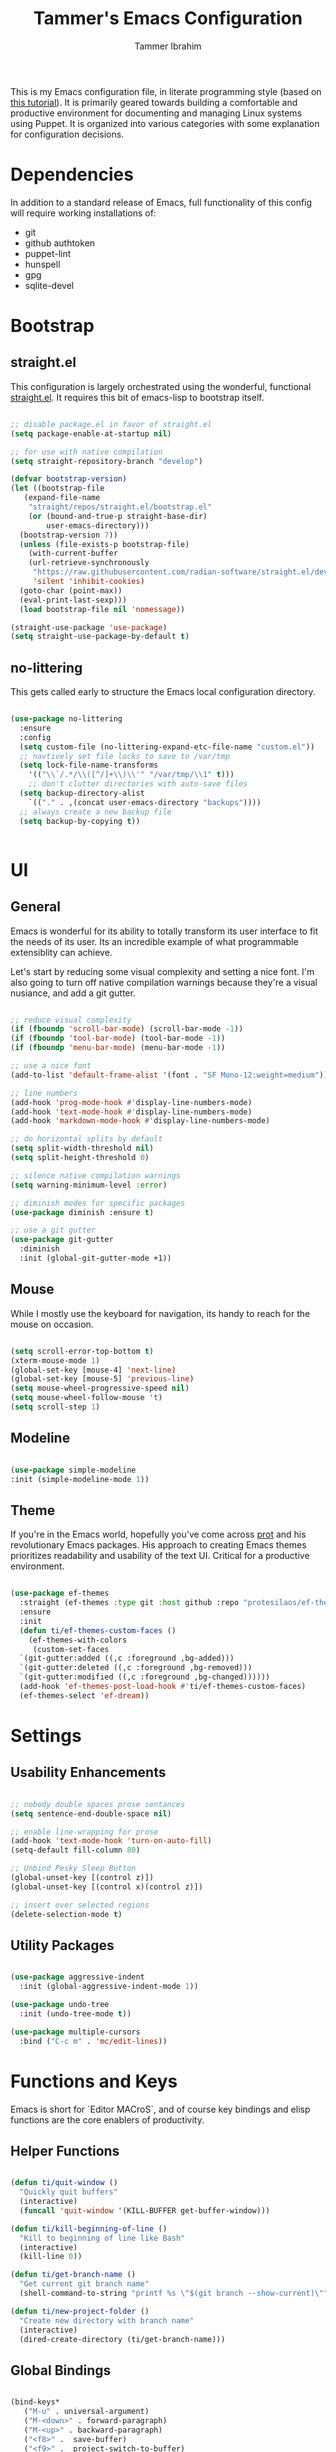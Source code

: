 #+TITLE: Tammer's Emacs Configuration
#+AUTHOR: Tammer Ibrahim
#+STARTUP: overview

This is my Emacs configuration file, in literate programming style (based on
[[https://blog.thomasheartman.com/posts/configuring-emacs-with-org-mode-and-literate-programming][this tutorial]]). It is primarily geared towards building a comfortable and
productive environment for documenting and managing Linux systems using Puppet.
It is organized into various categories with some explanation for configuration
decisions.

* Dependencies

In addition to a standard release of Emacs, full functionality of this config
will require working installations of:

  - git
  - github authtoken
  - puppet-lint
  - hunspell
  - gpg
  - sqlite-devel

* Bootstrap
** straight.el
This configuration is largely orchestrated using the wonderful, functional
[[https://github.com/radian-software/straight.el][straight.el]]. It requires this bit of emacs-lisp to bootstrap itself.

#+begin_src emacs-lisp

  ;; disable package.el in favor of straight.el
  (setq package-enable-at-startup nil)

  ;; for use with native compilation
  (setq straight-repository-branch "develop")

  (defvar bootstrap-version)
  (let ((bootstrap-file
	 (expand-file-name
	  "straight/repos/straight.el/bootstrap.el"
	  (or (bound-and-true-p straight-base-dir)
	      user-emacs-directory)))
	(bootstrap-version 7))
    (unless (file-exists-p bootstrap-file)
      (with-current-buffer
	  (url-retrieve-synchronously
	   "https://raw.githubusercontent.com/radian-software/straight.el/develop/install.el"
	   'silent 'inhibit-cookies)
	(goto-char (point-max))
	(eval-print-last-sexp)))
    (load bootstrap-file nil 'nomessage))
  
  (straight-use-package 'use-package)
  (setq straight-use-package-by-default t)

#+end_src

** no-littering
This gets called early to structure the Emacs local configuration directory.

#+begin_src emacs-lisp

  (use-package no-littering
    :ensure
    :config
    (setq custom-file (no-littering-expand-etc-file-name "custom.el"))
    ;; navtively set file locks to save to /var/tmp
    (setq lock-file-name-transforms
      '(("\\`/.*/\\([^/]+\\)\\'" "/var/tmp/\\1" t)))
      ;; don't clutter directories with auto-save files
    (setq backup-directory-alist
	  `(("." . ,(concat user-emacs-directory "backups"))))
    ;; always create a new backup file
    (setq backup-by-copying t))


#+end_src

* UI
** General

Emacs is wonderful for its ability to totally transform its user interface to
fit the needs of its user. Its an incredible example of what programmable
extensiblity can achieve.

Let's start by reducing some visual complexity and setting a nice font. I'm also
going to turn off native compilation warnings because they're a visual nusiance,
and add a git gutter.

#+begin_src emacs-lisp

  ;; reduce visual complexity
  (if (fboundp 'scroll-bar-mode) (scroll-bar-mode -1))
  (if (fboundp 'tool-bar-mode) (tool-bar-mode -1))
  (if (fboundp 'menu-bar-mode) (menu-bar-mode -1))

  ;; use a nice font
  (add-to-list 'default-frame-alist '(font . "SF Mono-12:weight=medium"))

  ;; line numbers
  (add-hook 'prog-mode-hook #'display-line-numbers-mode)
  (add-hook 'text-mode-hook #'display-line-numbers-mode)
  (add-hook 'markdown-mode-hook #'display-line-numbers-mode)

  ;; do horizontal splits by default
  (setq split-width-threshold nil)
  (setq split-height-threshold 0)

  ;; silence native compilation warnings
  (setq warning-minimum-level :error)

  ;; diminish modes for specific packages
  (use-package diminish :ensure t)

  ;; use a git gutter
  (use-package git-gutter
    :diminish
    :init (global-git-gutter-mode +1))

#+end_src

** Mouse

While I mostly use the keyboard for navigation, its handy to reach for the mouse
on occasion.

#+begin_src emacs-lisp

  (setq scroll-error-top-bottom t)
  (xterm-mouse-mode 1)
  (global-set-key [mouse-4] 'next-line)
  (global-set-key [mouse-5] 'previous-line)
  (setq mouse-wheel-progressive-speed nil)
  (setq mouse-wheel-follow-mouse 't)
  (setq scroll-step 1)

#+end_src

** Modeline

#+begin_src emacs-lisp

  (use-package simple-modeline
  :init (simple-modeline-mode 1))

#+end_src

** Theme

If you're in the Emacs world, hopefully you've come across [[https://protesilaos.com][prot]] and his
revolutionary Emacs packages. His approach to creating Emacs themes prioritizes
readability and usability of the text UI. Critical for a productive environment.

#+begin_src emacs-lisp

  (use-package ef-themes
    :straight (ef-themes :type git :host github :repo "protesilaos/ef-themes")
    :ensure
    :init
    (defun ti/ef-themes-custom-faces ()
      (ef-themes-with-colors
       (custom-set-faces
	`(git-gutter:added ((,c :foreground ,bg-added)))
	`(git-gutter:deleted ((,c :foreground ,bg-removed)))
	`(git-gutter:modified ((,c :foreground ,bg-changed))))))
    (add-hook 'ef-themes-post-load-hook #'ti/ef-themes-custom-faces)
    (ef-themes-select 'ef-dream))

#+end_src

* Settings
** Usability Enhancements

#+begin_src emacs-lisp

  ;; nobody double spaces prose sentances
  (setq sentence-end-double-space nil)

  ;; enable line-wrapping for prose
  (add-hook 'text-mode-hook 'turn-on-auto-fill)
  (setq-default fill-column 80)

  ;; Unbind Pesky Sleep Button
  (global-unset-key [(control z)])
  (global-unset-key [(control x)(control z)])

  ;; insert over selected regions
  (delete-selection-mode t)

#+end_src

** Utility Packages

#+begin_src emacs-lisp

  (use-package aggressive-indent
    :init (global-aggressive-indent-mode 1))

  (use-package undo-tree
    :init (undo-tree-mode t))

  (use-package multiple-cursors
    :bind ("C-c m" . 'mc/edit-lines))

#+end_src

* Functions and Keys

Emacs is short for `Editor MACroS`, and of course key bindings and elisp
functions are the core enablers of productivity.

** Helper Functions

#+begin_src emacs-lisp

  (defun ti/quit-window ()
    "Quickly quit buffers"
    (interactive)
    (funcall 'quit-window '(KILL-BUFFER get-buffer-window)))

  (defun ti/kill-beginning-of-line ()
    "Kill to beginning of line like Bash"
    (interactive)
    (kill-line 0))

  (defun ti/get-branch-name ()
    "Get current git branch name"
    (shell-command-to-string "printf %s \"$(git branch --show-current)\""))

  (defun ti/new-project-folder ()
    "Create new directory with branch name"
    (interactive)
    (dired-create-directory (ti/get-branch-name)))

#+end_src

** Global Bindings

#+begin_src emacs-lisp
    
  (bind-keys*
     ("M-u" . universal-argument) 
     ("M-<down>" . forward-paragraph)
     ("M-<up>" . backward-paragraph)
     ("<f8>" .  save-buffer)
     ("<f9>" .  project-switch-to-buffer)
     ("<f10>" . other-window)
     ("C-u" . ti/kill-beginning-of-line)
     ("C-x k" . ti/quit-window))

  ;; required to be specified as a translation
  (keyboard-translate ?\C-h ?\C-?)

#+end_src

* Tooling

The true essense of Emacs is the wide community of computing enthusiasts who
extend its functionality.

** Flyspell

For propper spelling.

#+begin_src emacs-lisp

  (use-package flyspell
  :diminish
  :custom
  (setq ispell-program-name "hunspell")
  (setq ispell-really-hunspell t)
  (add-hook 'text-mode-hook 'flyspell-mode)
  (add-hook 'prog-mode-hook 'flyspell-prog-mode)
  (global-set-key (kbd "<f6>") 'ispell-word))

#+end_src

** Major Mode Packages

#+begin_src emacs-lisp

  (use-package markdown-mode
    :init
    (add-to-list 'auto-mode-alist
  	     '("\\.\\(?:md\\|markdown\\|mkd\\|mdown\\|mkdn\\|mdwn\\)\\'" . gfm-mode))
    (add-hook 'gfm-mode-hook
  	  (setq markdown-list-indent-width 2)))

  (use-package apache-mode)

  (use-package nagios-mode)

  (use-package crontab-mode)

  (use-package systemd)

  (use-package puppet-mode)
  
  (use-package flymake-collection)

  (use-package flymake-puppet)

#+end_src

** Org

#+begin_src emacs-lisp

  ;; basic setup
  (require 'org-tempo)
  (setq org-support-shift-select t)
  (setq org-replace-disputed-keys t)
  (setq org-ellipsis "▼")
  (setq org-support-shift-select t)
  (org-babel-do-load-languages
   'org-babel-load-languages
   '((emacs-lisp . nil)
     (shell . t)))

  ;; shortcut for creating headers
   (add-to-list 'org-structure-template-alist
             '("hdr" . (lambda ()
                         (concat "#+TITLE: Your Title\n"
                                 "#+AUTHOR: Author Name\n"
                                 "#+DATE: " (format-time-string "%Y-%m-%d") "\n"))))

#+end_src

** Magit

#+begin_src emacs-lisp

  (use-package magit
    :bind ("<f7>" . magit))

  (use-package sqlite3)

  (use-package forge
  :after magit
  :custom
  (setq auth-sources '("~/.authinfo")))


#+end_src

** ChatGPT

One of the best tools for modern IT work is a helpful AI companion. They're not
perfect in terms of accuracy, but I find their accuracy mirrors what I can find
on the web. Its no substitute for experiential knowledge or what's contained in
technical books.

#+begin_src emacs-lisp

;  (use-package chatgpt
;  :straight (chatgpt :type git :host github :repo "emacs-openai/chatgpt"))

#+end_src

